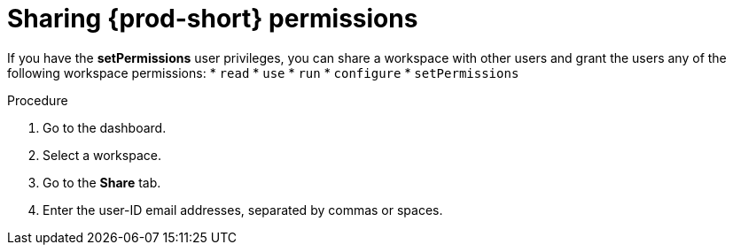 // authorizing-users

[id="sharing-{prod-id-short}-permissions_{context}"]
= Sharing {prod-short} permissions

If you have the *setPermissions* user privileges, you can share a workspace with other users and grant the users any of the following workspace permissions:
* `read`
* `use`
* `run`
* `configure`
* `setPermissions`

.Procedure

. Go to the dashboard.

. Select a workspace.

. Go to the *Share* tab.

. Enter the user-ID email addresses, separated by commas or spaces.